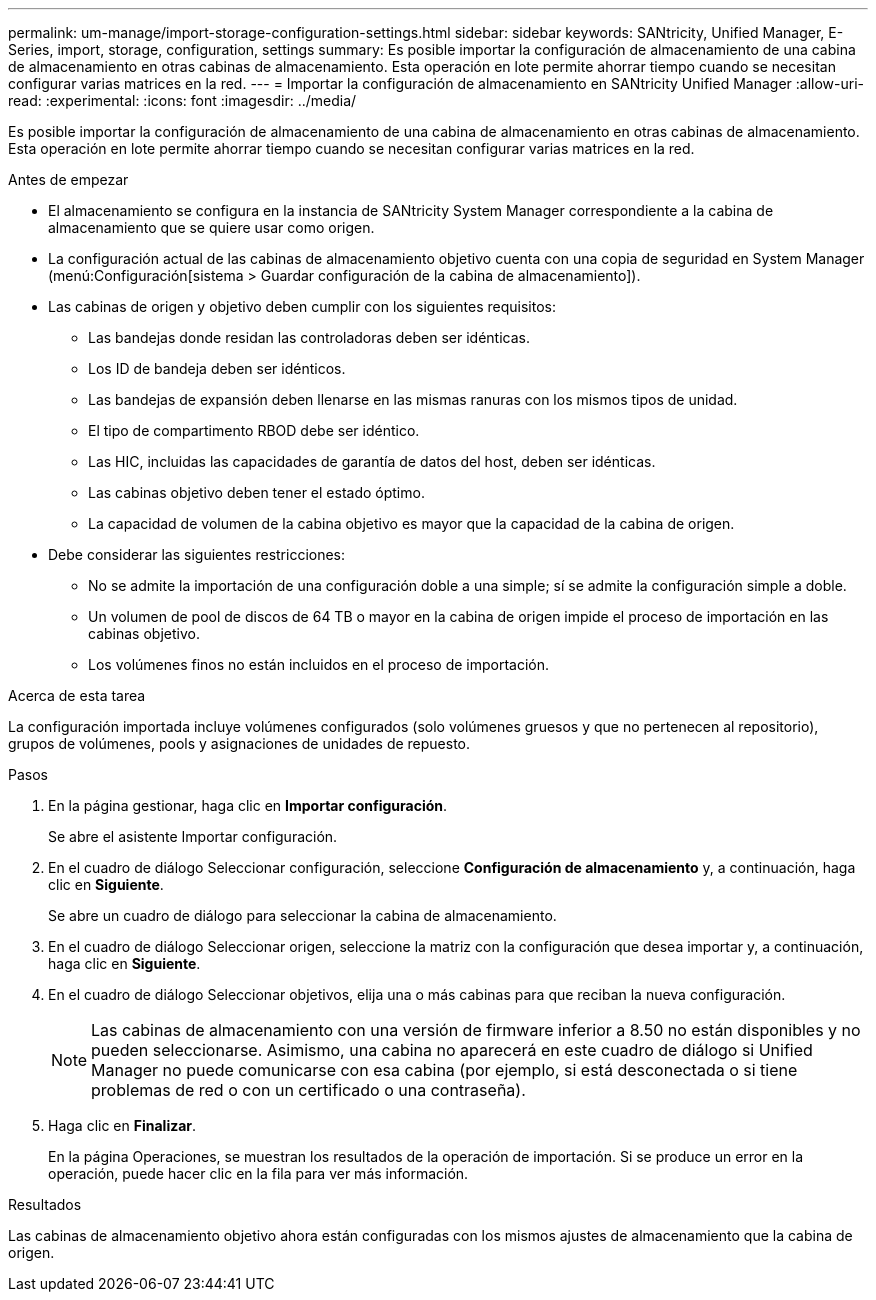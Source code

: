 ---
permalink: um-manage/import-storage-configuration-settings.html 
sidebar: sidebar 
keywords: SANtricity, Unified Manager, E-Series, import, storage, configuration, settings 
summary: Es posible importar la configuración de almacenamiento de una cabina de almacenamiento en otras cabinas de almacenamiento. Esta operación en lote permite ahorrar tiempo cuando se necesitan configurar varias matrices en la red. 
---
= Importar la configuración de almacenamiento en SANtricity Unified Manager
:allow-uri-read: 
:experimental: 
:icons: font
:imagesdir: ../media/


[role="lead"]
Es posible importar la configuración de almacenamiento de una cabina de almacenamiento en otras cabinas de almacenamiento. Esta operación en lote permite ahorrar tiempo cuando se necesitan configurar varias matrices en la red.

.Antes de empezar
* El almacenamiento se configura en la instancia de SANtricity System Manager correspondiente a la cabina de almacenamiento que se quiere usar como origen.
* La configuración actual de las cabinas de almacenamiento objetivo cuenta con una copia de seguridad en System Manager (menú:Configuración[sistema > Guardar configuración de la cabina de almacenamiento]).
* Las cabinas de origen y objetivo deben cumplir con los siguientes requisitos:
+
** Las bandejas donde residan las controladoras deben ser idénticas.
** Los ID de bandeja deben ser idénticos.
** Las bandejas de expansión deben llenarse en las mismas ranuras con los mismos tipos de unidad.
** El tipo de compartimento RBOD debe ser idéntico.
** Las HIC, incluidas las capacidades de garantía de datos del host, deben ser idénticas.
** Las cabinas objetivo deben tener el estado óptimo.
** La capacidad de volumen de la cabina objetivo es mayor que la capacidad de la cabina de origen.


* Debe considerar las siguientes restricciones:
+
** No se admite la importación de una configuración doble a una simple; sí se admite la configuración simple a doble.
** Un volumen de pool de discos de 64 TB o mayor en la cabina de origen impide el proceso de importación en las cabinas objetivo.
** Los volúmenes finos no están incluidos en el proceso de importación.




.Acerca de esta tarea
La configuración importada incluye volúmenes configurados (solo volúmenes gruesos y que no pertenecen al repositorio), grupos de volúmenes, pools y asignaciones de unidades de repuesto.

.Pasos
. En la página gestionar, haga clic en *Importar configuración*.
+
Se abre el asistente Importar configuración.

. En el cuadro de diálogo Seleccionar configuración, seleccione *Configuración de almacenamiento* y, a continuación, haga clic en *Siguiente*.
+
Se abre un cuadro de diálogo para seleccionar la cabina de almacenamiento.

. En el cuadro de diálogo Seleccionar origen, seleccione la matriz con la configuración que desea importar y, a continuación, haga clic en *Siguiente*.
. En el cuadro de diálogo Seleccionar objetivos, elija una o más cabinas para que reciban la nueva configuración.
+
[NOTE]
====
Las cabinas de almacenamiento con una versión de firmware inferior a 8.50 no están disponibles y no pueden seleccionarse. Asimismo, una cabina no aparecerá en este cuadro de diálogo si Unified Manager no puede comunicarse con esa cabina (por ejemplo, si está desconectada o si tiene problemas de red o con un certificado o una contraseña).

====
. Haga clic en *Finalizar*.
+
En la página Operaciones, se muestran los resultados de la operación de importación. Si se produce un error en la operación, puede hacer clic en la fila para ver más información.



.Resultados
Las cabinas de almacenamiento objetivo ahora están configuradas con los mismos ajustes de almacenamiento que la cabina de origen.

